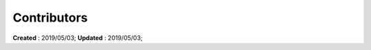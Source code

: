 ==========================================
Contributors
==========================================
**Created** : 2019/05/03; **Updated** : 2019/05/03;
